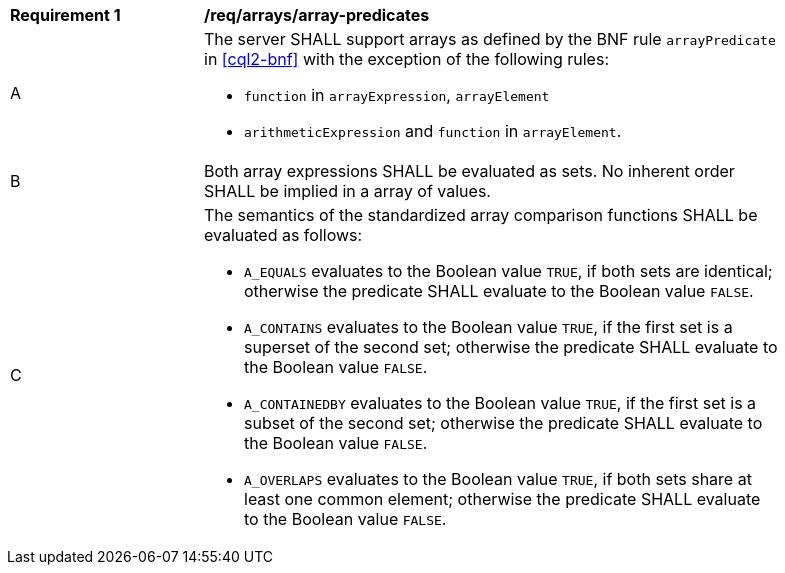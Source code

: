 [[req_array-predicates]]
[width="90%",cols="2,6a"]
|===
^|*Requirement {counter:req-id}* |*/req/arrays/array-predicates*
^|A |The server SHALL support arrays as defined by the BNF rule `arrayPredicate` in <<cql2-bnf>> 
with the exception of the following rules:

* `function` in `arrayExpression`, `arrayElement`
* `arithmeticExpression` and `function` in `arrayElement`.
^|B |Both array expressions SHALL be evaluated as sets. No inherent order SHALL be implied in a array of values.
^|C |The semantics of the standardized array comparison functions SHALL be evaluated as follows:

* `A_EQUALS` evaluates to the Boolean value `TRUE`, if both sets are identical; otherwise the predicate 
SHALL evaluate to the Boolean value `FALSE`.
* `A_CONTAINS` evaluates to the Boolean value `TRUE`, if the first set is a superset of the second set; 
otherwise the predicate SHALL evaluate to the Boolean value `FALSE`.
* `A_CONTAINEDBY` evaluates to the Boolean value `TRUE`, if the first set is a subset of the second set; 
otherwise the predicate SHALL evaluate to the Boolean value `FALSE`.
* `A_OVERLAPS` evaluates to the Boolean value `TRUE`, if both sets share at least one common element; 
otherwise the predicate SHALL evaluate to the Boolean value `FALSE`.
|===
